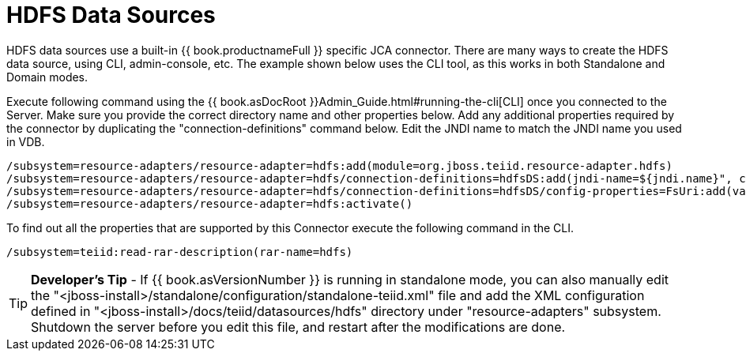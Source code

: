 
= HDFS Data Sources

HDFS data sources use a built-in {{ book.productnameFull }} specific JCA connector. There are many ways to create the HDFS data source, using CLI, admin-console, etc. The example shown below uses the CLI tool, as this works in both Standalone and Domain modes.

Execute following command using the {{ book.asDocRoot }}Admin_Guide.html#running-the-cli[CLI] once you connected to the Server. Make sure you provide the correct directory name and other properties below. Add any additional properties required by the connector by duplicating the "connection-definitions" command below. Edit the JNDI name to match the JNDI name you used in VDB.

[source,java]
----
/subsystem=resource-adapters/resource-adapter=hdfs:add(module=org.jboss.teiid.resource-adapter.hdfs)
/subsystem=resource-adapters/resource-adapter=hdfs/connection-definitions=hdfsDS:add(jndi-name=${jndi.name}", class-name=org.teiid.resource.adapter.hdfs.HdfsManagedConnectionFactory, enabled=true, use-java-context=true)
/subsystem=resource-adapters/resource-adapter=hdfs/connection-definitions=hdfsDS/config-properties=FsUri:add(value="${fs.uri}")
/subsystem=resource-adapters/resource-adapter=hdfs:activate()
----

To find out all the properties that are supported by this Connector execute the following command in the CLI.

[source,java]
----
/subsystem=teiid:read-rar-description(rar-name=hdfs)
----

TIP: *Developer’s Tip* - If {{ book.asVersionNumber }} is running in standalone mode, you can also manually edit the  "<jboss-install>/standalone/configuration/standalone-teiid.xml" file and add the XML configuration defined in "<jboss-install>/docs/teiid/datasources/hdfs" directory under "resource-adapters" subsystem. Shutdown the server before you edit this file, and restart after the modifications are done.

